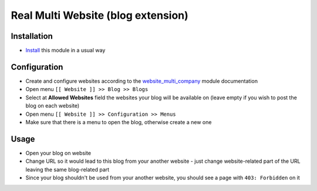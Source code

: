=====================================
 Real Multi Website (blog extension)
=====================================

Installation
============

* `Install <https://odoo-development.readthedocs.io/en/latest/odoo/usage/install-module.html>`__ this module in a usual way

Configuration
=============

* Create and configure websites according to the `website_multi_company <https://apps.odoo.com/apps/modules/12.0/website_multi_company_blog/>`__ module documentation
* Open menu ``[[ Website ]] >> Blog >> Blogs``
* Select at **Allowed Websites** field the websites your blog will be available on (leave empty if you wish to post the blog on each website)
* Open menu ``[[ Website ]] >> Configuration >> Menus``
* Make sure that there is a menu to open the blog, otherwise create a new one 

Usage
=====

* Open your blog on website
* Change URL so it would lead to this blog from your another website - just change website-related part of the URL leaving the same blog-related part
* Since your blog shouldn't be used from your another website, you should see a page with ``403: Forbidden`` on it
